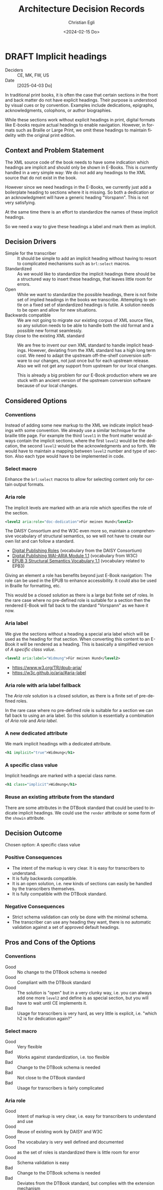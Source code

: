 #+options: todo:t
#+title: Architecture Decision Records
#+date: <2024-02-15 Do>
#+author: Christian Egli
#+email: christian.egli@sbs.ch
#+language: en

#+TODO: DRAFT PROPOSED | ACCEPTED REJECTED DEPRECATED SUPERSEDED

* DRAFT Implicit headings
- Deciders :: CE, MK, FW, US
- Date :: [2025-04-03 Do]

In traditional print books, it is often the case that certain sections
in the front and back matter do not have explicit headings. Their
purpose is understood by visual cues or by convention. Examples
include dedications, epigraphs, acknowledgments, colophons, or author
biographies.

While these sections work without explicit headings in print, digital
formats like E-books require actual headings to enable navigation.
However, in formats such as Braille or Large Print, we omit these
headings to maintain fidelity with the original print edition.

** Context and Problem Statement

The XML source code of the book needs to have some indication which
headings are implicit and should only be shown in E-Books. This is
currently handled in a very simple way: We do not add any headings to
the XML source that do not exist in the book.

However since we need headings in the E-Books, we currently just add a
boilerplate heading to sections where it is missing. So both a
dedication or an acknowledgment will have a generic heading
"Vorspann". This is not very satisfying.

At the same time there is an effort to standardize the names of these
implicit headings.

So we need a way to give these headings a label and mark them as
implicit.

** Decision Drivers

- Simple for the transcriber :: It should be simple to add an implicit
  heading without having to resort to complicated mechanisms such as
  ~brl:select~ macros.
- Standardized :: As we would like to standardize the implicit
  headings there should be a structured way to insert these headings,
  that leaves little room for errors.
- Open :: While we want to standardize the possible headings, there is
  not finite set of implied headings in the books we transcribe.
  Attempting to settle on a fixed set of standardized headings is
  futile. A solution needs to be open and allow for new situations.
- Backwards compatible :: We are not going to migrate our existing
  corpus of XML source files, so any solution needs to be able to
  handle both the old format and a possible new format seamlessly.
- Stay close to the existing XML standard :: We are free to invent our
  own XML standard to handle implicit headings. However, deviating
  from the XML standard has a high long term cost. We need to adapt
  the upstream off-the-shelf conversion software to our changes, not
  just once but for each upstream release. Also we will not get any
  support from upstream for our local changes.

  This is already a big problem for our E-Book production where we are
  stuck with an ancient version of the upstream conversion software
  because of our local changes.

** Considered Options

*** Conventions
Instead of adding some new markup to the XML we indicate implicit
headings with some convention. We already use a similar technique for
the braille title page. For example the third ~level1~ in the front
matter would always contain the implicit sections, where the first
~level2~ would be the dedication, the second ~level2~ would be the
acknowledgments and so forth. We would have to maintain a mapping
between ~level2~ number and type of section. Also each type would have
to be implemented in code.

*** Select macro
Enhance the ~brl:select~ macros to allow for selecting content only
for certain output formats.

*** Aria role
The implicit levels are marked with an aria role which specifies the
role of the section.

#+begin_src xml
  <level2 aria:role="doc-dedication">Für meinen Hund</level2>
#+end_src

The DAISY Consortium and the W3C even more so, maintain a
comprehensive vocabulary of structural semantics, so we will not have
to create our own list and can follow a standard.

- [[https://kb.daisy.org/publishing/docs/html/dpub-aria/index.html][Digital Publishing Roles]] (vocabulary from the DAISY Consortium)
- [[https://www.w3.org/TR/dpub-aria/][Digital Publishing WAI-ARIA Module 1.1]] (vocabulary from W3C)
- [[https://www.w3.org/TR/epub-ssv/][EPUB 3 Structural Semantics Vocabulary 1.1]] (vocabulary related to EPB3)

Giving an element a role has benefits beyond just E-Book navigation:
The role can be used in the EPUB to enhance accessibility. It could
also be used in Braille for formatting, etc.

This would be a closed solution as there is a large but finite set of
roles. In the rare case where no pre-defined role is suitable for a
section then the rendered E-Book will fall back to the standard
"Vorspann" as we have it now.

*** Aria label
We give the sections without a heading a special aria label which will
be used as the heading for that section. When converting this content
to an E-Book it will be rendered as a heading. This is basically a
simplified version of [[*A specific class value][A specific class value]].

#+begin_src xml
  <level2 aria:label="Widmung">Für meinen Hund</level2>
#+end_src

- https://www.w3.org/TR/dpub-aria/
- https://w3c.github.io/aria/#aria-label

*** Aria role with aria label fallback
The [[*Aria role][Aria role]] solution is a closed solution, as there is a finite set
of pre-defined roles.

In the rare case where no pre-defined role is suitable for a
section we can fall back to using an aria label. So this solution is
essentially a combination of [[*Aria role][Aria role]] and [[*Aria label][Aria label]].

*** A new dedicated attribute
We mark implicit headings with a dedicated attribute.

#+begin_src xml
  <h1 implicit="true">Widmung</h1>
#+end_src

*** A specific class value
Implicit headings are marked with a special class name.

#+begin_src xml
  <h1 class="implicit">Widmung</h1>
#+end_src

*** Reuse an existing attribute from the standard
There are some attributes in the DTBook standard that could be used to
indicate implicit headings. We could use the ~render~ attribute or
some form of the ~showin~ attribute.

** Decision Outcome

Chosen option: A specific class value

*** Positive Consequences
- The intent of the markup is very clear. It is easy for transcribers
  to understand.
- It is fully backwards compatible.
- It is an open solution, i.e. new kinds of sections can easily be
  handled by the transcribers themselves.
- It is fully compatible with the DTBook standard.

*** Negative Consequences
- Strict schema validation can only be done with the minimal schema.
- The transcriber can use any heading they want, there is no automatic
  validation against a set of approved default headings.

** Pros and Cons of the Options
*** Conventions
- Good :: No change to the DTBook schema is needed
- Good :: Compliant with the DTBook standard
- Good :: The solution is "open" but in a very clunky way, i.e. you
  can always add one more ~level2~ and define is as special section,
  but you will have to wait until CE implements it.
- Bad :: Usage for transcribers is very hard, as very little is
  explicit, i.e. "which h2 is for dedication again?"

*** Select macro
- Good :: Very flexible
- Bad :: Works against standardization, i.e. too flexible
- Bad :: Change to the DTBook schema is needed
- Bad :: Not close to the DTBook standard
- Bad :: Usage for transcribers is fairly complicated

*** Aria role
- Good :: Intent of markup is very clear, i.e. easy for transcribers
  to understand and use
- Good :: Reuse of existing work by DAISY and W3C
- Good :: The vocabulary is very well defined and documented
- Good :: as the set of roles is standardized there is little room for error
- Good :: Schema validation is easy
- Bad :: Change to the DTBook schema is needed
- Bad :: Deviates from the DTBook standard, but complies with the
  extension mechanism

*** Aria label
- Good :: is a simpler, more loose version of a specific class value
- Good :: Intent of markup is fairly clear
- Bad :: There is mo strict schema validation as label can contain anything
- Bad :: Change to the DTBook schema is needed
- Bad :: Ensuring that the labek is only used in the front- and
  rearmatter is complicated.

*** Aria role with aria label fallback
- Good :: not a closed set of roles as Aria role
- Bad :: Due to the free-form nature looses pretty much all of the
  benefits of the aria role solution

*** A new dedicated attribute
- Good :: Intent of markup is very clear, i.e. easy for transcribers
  to understand and use
- Good :: Schema validation is easy
- Bad :: Change to the DTBook schema is needed
- Bad :: Not close to the DTBook standard

*** A specific class value
- Good :: Intent of markup is very clear, i.e. easy for transcribers
  to understand and use
- Good :: Schema validation is fairly easy
- Good :: Compliant with the DTBook standard
- Bad :: Strict schema validation only works with the minimal schema
- Bad :: Change to the minimal DTBook schema is needed
- Bad :: Ensuring that the class is only used in the front- and
  rearmatter requires Schematron, a more complicated validation
  mechanism.

*** Reuse an existing attribute from the standard

**** Using the ~render~ attribute
The ~render~ attribute is used for producer notes to indicate whether
it is optional to render them. We could extend it and attach it
additional meaning to indicate whether an heading should be rendered
for a certain format.

- Bad :: Intent of markup is not clear, as we use the same attribute
  for different use cases
- Bad :: Change to the DTBook schema is needed
- Bad :: Not close to the DTBook standard

**** Using the ~showin~ attribute
The ~showin~ attribute is an odd duck. It lets the transcriber specify
how an element is to be shown in the three formats braille, large
print or print (whatever that means). To show an element only in
braille you'd use ~<h1 showin="bxx">Widmung</h1>~. The standards
creators realized that this attribute was a mistake and deprecated it.

- Good :: Compliant with the DTBook standard
- Good :: No change to the DTBook schema is needed
- Bad :: Deprecated, i.e. upstream conversion tools might no longer
  support it
- Bad :: Intent of markup is not totally clear, i.e. hard for
  transcribers to use and easy to misuse

** Links
- [[https://github.com/sbsdev/dtbook-schema/blob/master/src/main/schema/dtbook-2005-3.rnc][DTBook schema]]
- [[https://github.com/sbsdev/dtbook-schema][SBS Extensions to the DTBook schema]]
- [[https://daisy.org/guidance/info-help/guidance-training/standards/daisy-structure-guidelines/][Structuring Guidelines]]

* ACCEPTED State transition
CLOSED: [2024-04-24 Mi 11:59]
- Deciders :: CE
- Date :: [2024-04-23 Di]

Daisyproducer has the concept of state of a production. In theory it
is quite powerful but in practice none of this power is needed. We
want to simplify the state handling (not only in the code but also for
the user).

** Context and Problem Statement

Daisyproducer historically always had quite an elaborate way to handle
state. In reality however the only real reason to have a state for a
production is to limit the number of productions shown on the start
page. Besides, the "real" state of a production is kept in the Order
Management System (ABACUS) anyway. So we only really used the states
"new" and "in_production" for productions that are not completed yet
and "finished" for completed productions.

With the new start page that dynamically shows productions based on a
search string we no longer need to partition the productions that are
not completed.

The only real remaining reason to have a state is to be able to clean
up once a production is finished.

** Decision Drivers

- simplify the code
- simplify the user experience

** Considered Options

- Simplify states :: Migrate the db and use the simplified states
  throughout. At the same time we also rename the states to better
  reflect their meaning: A production will be either "Open" or
  "Closed".
- Keep the old states :: Keep the old states in the db but use the
  back-end to put a facade over it and have the rest of the system use
  the simplified states from the facade.

** Decision Outcome

Chosen option: *Simplify states*. While this option makes the rollback
harder it is certainly a better fit for the future. There is only one
set of state names and they are used throughout the application, be
that the db, the back end or the user interface.

*** Positive Consequences

- Conceptually the state handling is much simpler
- The same state names are used throughout

*** Negative Consequences

- Rollback will not be that easy
- The users will have to adapt to the new state names (unless we hide
  the names in the i18n translation)

** Pros and Cons of the Options

*** Simplify states

There will only be two states "Open" and "Closed". The existing state
"new" will be dropped and the states "in_production" and "finished"
will be renamed.

- Good :: state handling will be more sane as the states are called by
  the same name, be that in the db, the back-end or the user interface
- Bad :: Rollback will be somewhat difficult, as the "new" state will
  have to be recreated and all productions have been set to "open".

*** Keep the old states

The db will remain (almost) the same. The names of the states will
stay, all productions with state "new" will be set to state
"in_production" however.

- Good :: Rollback is still somewhat possible aside from the problem
  that the "new" productions cannot be reconstructed
- Bad :: There are different state names in the db than in the rest of
  the application

** Links

* ACCEPTED Deployment Scenarios
CLOSED: [2024-04-23 Di 15:46]
- Deciders :: CE, MK, US, MM
- Date :: [2024-02-29 Do]

We have a legacy system, a Python2/Django application, that powers the
production of books. The Django framework has enabled us to create the
application quickly but limits us now as we need to have more advanced
access to the database. That is why all of the newer functionality is
written using Clojure, Clojurescript and React.

The two web applications run side by side and provide more or less
separate functionality.

The goal is however to eventually replace all of the Python2/Django
application with Clojure. As this is a lot of work and doesn't bring
any tangible user value, we'd like to do this gradually while
implementing new features.

** Context and Problem Statement

When implementing the ignore feature for unknown words we had to move
the file upload to the new application. So now there are two places
where a user can upload a file. When using the old upload the unknown
words will not work correctly. This is confusing to the user.

However, the upload not just in the upload form, it is also contained
in the inline editor where the user an edit the DTBook XML and save,
aka upload, a new version.

** Decision Drivers

- We want to replace the Python2/Django application eventually,
  probably not now though
- There should be only one way to upload a file for the user
- We would like the migration to be a gradual process, minimizing the
  risk at each step
- There should be as little change in the UI as possible to avoid
  confusing the user

** Considered Options

- D-Day :: Only deploy once *everything* is migrated
- Strangler :: Replace functionality piece by piece
- Parallel :: Deploy new functionality without removing the old one

** Decision Outcome

Chosen option: *D-Day*. Initially we prefered the Strangler option for
its reduced risk and the incremental approach. However when looking at
the two UIs we realized that this is too confusing for the user to
have two seemingly unrelated UIs. We think that it is not that much
more effort to port everything to the new UI at which point we will
have a disruption in the UI but it is consistent and there is only one
disruption (instead of several smaller ones)

*** Positive Consequences

- There is only one way to upload
- The UI is consistent
- Everything will have been migrated from the legacy to the new
  application

*** Negative Consequences

- Iteration2 will take longer as we will also have to implement
  - download of end products
  - state switching

** Pros and Cons of the Options

*** D-Day

Nothing is deployed before everything is migrated.

- Good :: The UI is consistent
- Bad :: Takes a long time to deliver
- Bad :: High risk (all or nothing)
- Bad :: Potential user experience disruption
- Bad :: Significant upfront investment
- Bad :: Implement things that might not be needed

*** Strangler

As we migrate functionality from the old system to the new we will
simply hide it in the old system. This is basically what we have been
doing for the last year.

The implication of this is that (since we migrated the file upload
functionality) we will also have to migrate the markup editor since it
essentially also does file upload. However this might be a lot of work
that we did not plan to do at this time.

As it turns out the markup editor is extremely simple: it is basically
just a textarea inside a form. Maybe it would not be that much work to
migrate it.

- Good :: The changes are incremental for the user
- Bad :: More work than we had anticipated
- Bad :: The old UI will look pretty bare and have very little
  functionality
- Bad :: The old UI has very little functionality now. It is very
  confusing for the user to have those two UIs that have to be
  switched between

*** Parallel

We leave both UIs as they are and let the user choose which one she
will use.

- Good :: No need to change the legacy app
- Bad :: Confusing for the user as there are two ways to upload a file
  which behave slightly differently

** Links

- an article from Microsoft Learn about the [[https://learn.microsoft.com/en-us/azure/architecture/patterns/strangler-fig][Strangler Fig pattern]]
- [[https://medium.com/@josesousa8/the-strangler-pattern-kill-legacy-like-a-boss-db3db41564ed][The Strangler Pattern: Kill Legacy Like a Boss]]

* ACCEPTED "Unignore" unknown words
CLOSED: [2025-02-13 Do 14:11]
- Deciders :: CE, MK
- Date :: [2024-02-21 Mi]

Unknown words can be "ignored", i.e. marked as ignored and they will
be put at the end of the list. In the paginated view of the unknown
words an ignored word will simply show up on the last page once the
transcriber has worked though all the non-ignored words.

** Context and Problem Statement

When an unknown word is confirmed an entry for this word is created in
the table for local words. The entry in the table for unknown words is
not changed. However the query for unknown words will no longer
contain that word in the resultset, as it only returns unknown words
that are not in the local words table.

So when a local word is deleted the query for unknown words will
return that word again in its resultset. So far all is fine.

However, as the row for that word in the table for unknown words has
not been touched, the unknown word will still be marked as ignored.
Does that make sense? And in a broader sense: do we need a way to
"unignore" an unknown word?

Another UI problem is that when a word is ignored it is updated in the
db and dropped from the current pagination window. There is no
re-fetch of the current pagination window. This can cause problems
when the ignored word should show up in the same window again (maybe
there is only one window left). But does a user really ignore a word
when they are in the last window?

** Decision Drivers

- Make the UI as simple as possible
- Make the UI as understandable as possible
- Make the REST API as constrained as possible
  - i.e. do not make the PUT end point of local words also reset the
    ignored status of the same unknown word
- Do not waste big engineering effort on small fish

** Considered Options

- Ignore the problem :: the use case is so rare that the users will
  almost never run into this situation
- Disable ignore button for ignored words :: Basically the same as
  ignoring the problem but make it visible that a word is ignored by
  disabling the button. "Ignoring" an already ignored unknown word
  indeed does not make much sense.
- Separate tab :: Keep the ignored words in a separate tab. Since
  switching to a tab causes a re-fetch, the problem of pagination with
  re-fetch just goes away
- Add an "Unignore" button :: Make the "Ignore" button a toggle that
  lets you ignore and "unignore" a word
- Clear the ignored state on confirm :: When confirming an unknown
  word set the ignored flag to false

** Decision Outcome

Chosen option: "Disable ignore button for ignored words", because the
problem is so rare that it does not warrant a complication of the
day-to-day user interface. The chosen option is to basically ignore
the problem but make it slightly more visible to the user that a word
is ignored.

*** Positive Consequences

- The UI stays simple

*** Negative Consequences

- There are slight inconsistencies around ignored words when you are
  on the last page or when you delete a formerly ignored word from the
  list of local words.

** Pros and Cons of the Options

*** Ignore the problem

- Good :: already done :-)
- Bad :: doesn't really solve the issue

*** Disable ignore button for ignored words

Basically the same as [[*Ignore the problem][Ignore the problem]] but at least the button to
ignore is disabled for ignored words.

- Good :: The UI is more consistent
- Bad :: doesn't really solve the issue

*** Separate tab

Add a separate tab for ignored words. Because switching to the tab
causes a refresh, we will not have the weird problems with pagination.
However the UI is getting cluttered up with another rarely used tab.

- Good :: The pagination of ignored words is more consistent
- Bad :: Clutter in the UI to solve a minuscule problem
- Bad :: A solution in search of a problem

*** Add an "Unignore" button

The "Ignore" button is more like a toggle that lets the user toggle
the isIgnored state. But then you get some weird UI issues where an
unignored entry disappears (as it is sorted back where it originally
was) where it should be back (as we are on the page it was
originally).

- Good :: seems simple and orthogonal
- Bad :: Weird UI issues with unignored words and pagination
  - These are really confusing for the user
  - and hard to fix properly

*** Clear the ignored state on confirm

When the word is confirmed, i.e. inserted into the local words table,
the isIgnored flag in the unknown words table is cleared. The happy
path seems quite sane, but what happens in the case of failure?

- Good :: A clear and easy to understand solution for the user
- Bad :: Where do you put the responsibility for this? In the UI? In
  the REST API?
- Bad :: Hard to implement the failure cases right


** Links

* ACCEPTED Show totals in paginated views
CLOSED: [2024-02-20 Di 11:26]
- Deciders :: CE
- Date :: [2024-02-15 Do]

** Context and Problem Statement

The query to get the unknown words is very complex and costly. It
currently only returns a subset of the unknown words as they are
paginated in the UI anyway. Now we would also like to see the total of
the unknown words. How do we display the total without having to do
the expensive query twice?

** Decision Drivers

- The request to get the unknown words needs to be fast

** Considered Options

- Two selects :: Using two selects, first using LIMIT and then a
  second one to get the total
- Independent selects :: There are two selects as above and the client
  asks for the information separately. I.e. the client determines when
  it asks for the information and how much of it is cached and locally
  maintained.
- ~SQL_CALC_FOUND_ROWS~ :: Using ~SQL_CALC_FOUND_ROWS~ as outlined in
  [[https://stackoverflow.com/q/818567][MySQL pagination without double-querying?]]

** Decision Outcome

Chosen option: "Independent selects", firstly because MySQL seems to
shy away from the ~SQL_CALC_FOUND_ROWS~ solution. It is deprecated as
of 8.0.17, see https://stackoverflow.com/a/62328373. Secondly leaving
it up to the client when to fetch the totals information gives us more
room for optimization, such as caching and/or just approximated
totals.

*** Positive Consequences

*** Negative Consequences

- Most of the code for the second query (to get the total) is
  duplicated from the first query. It is not quite the same though as
  it can be kept simpler.

** Pros and Cons of the Options

*** Two selects

There are two selects, but they could possibly be combined in one REST
end point. This ties the two together at least from the POV of the
client. This can make sense some time but probably most of the time
the two concerns are separate.

- Bad :: complects two mostly independent concerns

*** Independent selects

There are two concerns:

1. get a possibly paginated set of words
2. get the total number of words

These two concerns can be nicely served be two requests. The first one
is plain old REST call (~GET /api/collection~) to get the list of
words. The second one is a bit special and the idea comes from this [[https://stackoverflow.com/q/1610862][SO
question]] about "Getting a count of returns seen by a RESTful
request". The basic idea is that you send a ~HEAD~ request to the
collection and the response contains the count as meta data in the
headers.

- Good :: separates fetching the words from fetching the count
- Good :: the count just returns meta data without a body

*** ~SQL_CALC_FOUND_ROWS~

Even MySQL is dropping it, so that one is out

- Bad :: deprecated, see https://stackoverflow.com/a/62328373

** Links

- https://stackoverflow.com/q/1610862

* ACCEPTED Cleanup of dictionary_unknownword table
CLOSED: [2024-02-16 Fr 09:24]
- Deciders :: CE
- Date :: [2024-02-15 Do]

To calculate the unknown words there is some sort of a "temporary"
table that holds the extracted words from a document. This table
should probably be cleaned up once the document has been finished.

** Context and Problem Statement

The calculation of the unknown words is expensive. Previously they
were calculated when the request came in. Now the extraction of
unknown words from the XML is done when the XML is uploaded. But these
words aren't removed from the table ever. Should they be removed?

** Decision Drivers

- many rows in the table make the very complex SQL query to find
  unknown words slower
- removing them when the status changes couples the two actions too
  much, i.e. the state change and the cleanup
- Potentially there could be many cleanup jobs
  - cleanup unknown words
  - remove images
  - remove old versions
- the user is not interested in the cleanup, i.e. this is just an
  implementation detail

** Considered Options

- Do not remove :: 
- Asynchronously :: remove them with a cron job, kinda like garbage
  collection
- Synchronously :: remove them when the status of the document is set
  to finished

** Decision Outcome

Chosen option: "Asynchronously", because this keeps the two issues
separate. The state is changed immediately but the garbage is cleaned
up later/asynchronously.

*** Positive Consequences

- The response to state change is fast, as the clean is done later

*** Negative Consequences

- No user feedback that the cleanup is done

** Pros and Cons of the Options

*** Do not remove

- Good :: easy to implement
- Good :: predictable
- Bad :: waste of disc space
- Bad :: unknown words query will get slower

*** Asynchronously

The status is changed by the user but the cleanup is done
independently sometime later.

- Good :: relatively simple to implement as they are independent parts
  with no UI
- Bad :: errors are only visible to the administrators
  - but the users are not interested in these kinds of errors

*** Synchronously

The status is changed by the user and the cleanup is part of it.

- Good :: predictable
- Good :: feedback to the user if anything fails
- Bad :: state change request takes a long time
- Bad :: quite a bit of effort to implement

** Links

- [[https://github.com/sbsdev/daisyproducer2/blob/8fb6d4e4dd26e326be8050c6db2b98b9c4452fdd/src/clj/daisyproducer2/whitelists/async.clj#L60][See how cron jobs are handled for global white lists]]
- https://github.com/sbsdev/daisyproducer2/commit/94974e90a2ec28e8d6786fc28b11ecaa254c925b

* ACCEPTED Pagination for versions and images
CLOSED: [2024-02-15 Do 16:37]
- Deciders :: CE
- Date :: [2024-02-14 Mi]

The unknown words do have pagination. To be orthogonal it seems
logical that the list of versions and images also have pagination

** Context and Problem Statement

Pagination makes the version and image pages much more complicated
especially in the light of deletion of single elements. With
pagination we will have to do a re-fetch each time you delete an
element, so we can have a full window of elements again.

** Decision Drivers

- the old UI did *not* have pagination
- at least for versions we rarely have more than a handful of versions
  - so pagination seems pointless
- there is search on the page
- I don't think the users want to paginate through images let alone
  versions
- the code is much more complicated

** Considered Options

- Dropping pagination :: for images and versions
- Implementing pagination :: for images and versions

** Decision Outcome

Chosen option: "Dropping pagination", because the cost of maintaining
it is too high compared with the user benefit.

*** Positive Consequences

- Code is much simpler
- no weird re-draw effects when re-fetching the items

*** Negative Consequences

- The user cannot paginate.

** Links

- https://github.com/sbsdev/daisyproducer2/commit/fdb4de711de77f710fe6bd970c19c903772b41ca
- https://github.com/sbsdev/daisyproducer2/commit/62609888ae0442daa7de40bf0cb79665f689543b

* COMMENT [short title of solved problem and solution]                     :Template:
# - Status :: [proposed | rejected | accepted | deprecated | ... |
#   superseded by [[file:0005-example.md][ADR-0005]]]
- Deciders :: [list everyone involved in the decision]
- Date :: [YYYY-MM-DD when the decision was last updated]

Technical Story: [description | ticket/issue URL]

** Context and Problem Statement

[Describe the context and problem statement, e.g., in free form using
two to three sentences. You may want to articulate the problem in form
of a question.]

** Decision Drivers

- [driver 1, e.g., a force, facing concern, ...]
- [driver 2, e.g., a force, facing concern, ...]
- ...

** Considered Options

- [option 1]
- [option 2]
- [option 3]
- ...

** Decision Outcome

Chosen option: "[option 1]", because [justification. e.g., only option,
which meets k.o. criterion decision driver | which resolves force force
| ... | comes out best (see below)].

*** Positive Consequences

- [e.g., improvement of quality attribute satisfaction, follow-up
  decisions required, ...]
- ...

*** Negative Consequences

- [e.g., compromising quality attribute, follow-up decisions required,
  ...]
- ...

** Pros and Cons of the Options

*** [option 1]

[example | description | pointer to more information | ...]

- Good, because [argument a]
- Good, because [argument b]
- Bad, because [argument c]
- ...

*** [option 2]

[example | description | pointer to more information | ...]

- Good, because [argument a]
- Good, because [argument b]
- Bad, because [argument c]
- ...

*** [option 3]

[example | description | pointer to more information | ...]

- Good, because [argument a]
- Good, because [argument b]
- Bad, because [argument c]
- ...

** Links

- [Link type] [Link to ADR]
- ...
